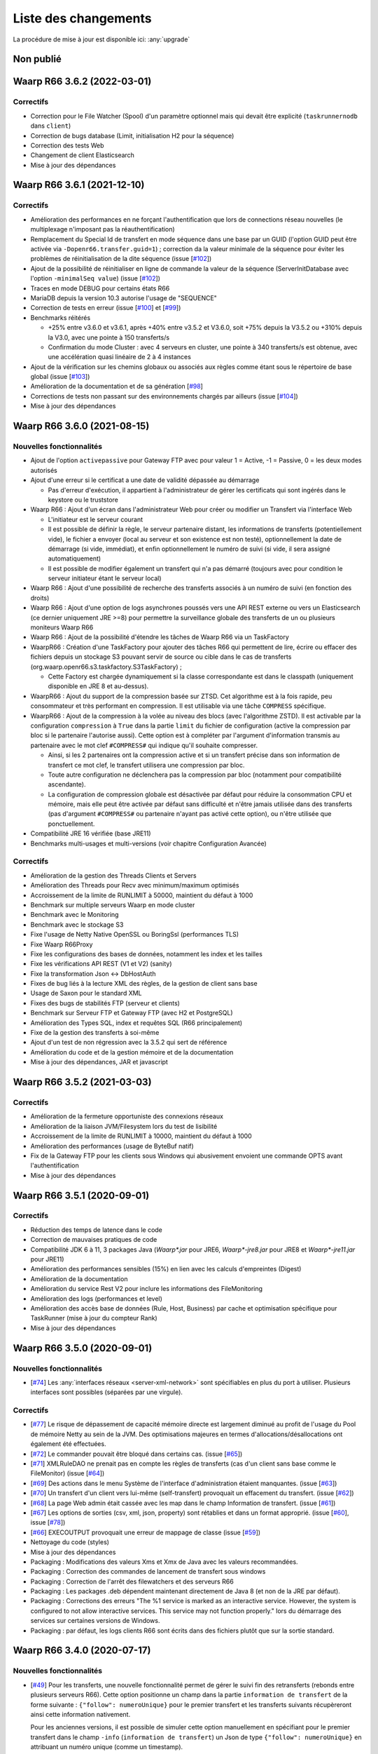 #####################
Liste des changements
#####################

La procédure de mise à jour est disponible ici: :any:`upgrade`

Non publié
==========

Waarp R66 3.6.2 (2022-03-01)
============================


Correctifs
----------

- Correction pour le File Watcher (Spool) d'un paramètre optionnel mais qui devait être explicité
  (``taskrunnernodb`` dans ``client``)
- Correction de bugs database (Limit, initialisation H2 pour la séquence)
- Correction des tests Web
- Changement de client Elasticsearch
- Mise à jour des dépendances


Waarp R66 3.6.1 (2021-12-10)
============================


Correctifs
----------

- Amélioration des performances en ne forçant l'authentification que lors
  de connections réseau nouvelles (le multiplexage n'imposant pas
  la réauthentification)
- Remplacement du Special Id de transfert en mode séquence dans une base par un GUID (l'option GUID peut
  être activée via ``-Dopenr66.transfer.guid=1``) ; correction da la valeur minimale de la séquence
  pour éviter les problèmes de réinitialisation de la dite séquence
  (issue [`#102 <https://github.com/waarp/Waarp-All/issues/102>`__])
- Ajout de la possibilité de réinitialiser en ligne de commande la valeur de la séquence (ServerInitDatabase
  avec l'option ``-minimalSeq value``)
  (issue [`#102 <https://github.com/waarp/Waarp-All/issues/102>`__])
- Traces en mode DEBUG pour certains états R66
- MariaDB depuis la version 10.3 autorise l'usage de "SEQUENCE"
- Correction de tests en erreur
  (issue [`#100 <https://github.com/waarp/Waarp-All/issues/100>`__] et
  [`#99 <https://github.com/waarp/Waarp-All/issues/99>`__])
- Benchmarks réitérés

  - +25% entre v3.6.0 et v3.6.1, après +40% entre v3.5.2 et V3.6.0, soit +75% depuis la V3.5.2 ou +310%
    depuis la V3.0, avec une pointe à 150 transferts/s
  - Confirmation du mode Cluster : avec 4 serveurs en cluster, une pointe à 340
    transferts/s est obtenue, avec une accélération quasi linéaire de 2 à 4 instances

- Ajout de la vérification sur les chemins globaux ou associés aux règles comme étant sous
  le répertoire de base global
  (issue [`#103 <https://github.com/waarp/Waarp-All/issues/103>`__])
- Amélioration de la documentation et de sa génération
  [`#98 <https://github.com/waarp/Waarp-All/issues/98>`__]
- Corrections de tests non passant sur des environnements chargés par ailleurs
  (issue [`#104 <https://github.com/waarp/Waarp-All/issues/104>`__])
- Mise à jour des dépendances


Waarp R66 3.6.0 (2021-08-15)
============================

Nouvelles fonctionnalités
-------------------------

- Ajout de l'option ``activepassive`` pour Gateway FTP avec pour valeur
  1 = Active, -1 = Passive, 0 = les deux modes autorisés
- Ajout d'une erreur si le certificat a une date de validité dépassée au démarrage

  - Pas d'erreur d'exécution, il appartient à l'administrateur de gérer
    les certificats qui sont ingérés dans le keystore ou le truststore

- Waarp R66 : Ajout d'un écran dans l'administrateur Web pour créer ou modifier
  un Transfert via l'interface Web

  - L'initiateur est le serveur courant
  - Il est possible de définir la règle, le serveur partenaire distant,
    les informations de transferts (potentiellement vide),
    le fichier a envoyer (local au serveur et son existence est non testé),
    optionnellement la date de démarrage (si vide, immédiat), et enfin
    optionnellement le numéro de suivi (si vide, il sera assigné automatiquement)
  - Il est possible de modifier également un transfert qui n'a pas démarré
    (toujours avec pour condition le serveur initiateur étant le serveur local)

- Waarp R66 : Ajout d'une possibilité de recherche des transferts associés
  à un numéro de suivi (en fonction des droits)
- Waarp R66 : Ajout d'une option de logs asynchrones poussés vers une API REST
  externe ou vers un Elasticsearch (ce dernier uniquement JRE >=8) pour
  permettre la surveillance globale des transferts de un ou plusieurs moniteurs
  Waarp R66
- Waarp R66 : Ajout de la possibilité d'étendre les tâches de Waarp R66 via
  un TaskFactory
- WaarpR66 : Création d'une TaskFactory pour ajouter des tâches R66 qui
  permettent de lire, écrire ou effacer des fichiers depuis un stockage S3
  pouvant servir de source ou cible dans le cas de transferts
  (org.waarp.openr66.s3.taskfactory.S3TaskFactory) ;

  - Cette Factory est chargée dynamiquement si la classe correspondante est
    dans le classpath (uniquement disponible en JRE 8 et au-dessus).

- WaarpR66 : Ajout du support de la compression basée sur ZTSD. Cet algorithme
  est à la fois rapide, peu consommateur et très performant en compression.
  Il est utilisable via une tâche ``COMPRESS`` spécifique.
- WaarpR66 : Ajout de la compression à la volée au niveau des blocs (avec
  l'algorithme ZSTD). Il est activable par la configuration ``compression`` à
  ``True`` dans la partie ``limit`` du fichier de configuration (active
  la compression par bloc si le partenaire l'autorise aussi).
  Cette option est à compléter par l'argument d'information transmis au partenaire
  avec le mot clef ``#COMPRESS#`` qui indique qu'il souhaite compresser.

  - Ainsi, si les 2 partenaires ont la compression active et si un transfert précise
    dans son information de transfert ce mot clef, le transfert utilisera une
    compression par bloc.
  - Toute autre configuration ne déclenchera pas la
    compression par bloc (notamment pour compatibilité ascendante).
  - La configuration de compression globale est désactivée par défaut pour
    réduire la consommation CPU et mémoire, mais elle peut être activée par défaut
    sans difficulté et n'être jamais utilisée dans des transferts (pas d'argument
    ``#COMPRESS#`` ou partenaire n'ayant pas activé cette option), ou n'être utilisée
    que ponctuellement.

- Compatibilité JRE 16 vérifiée (base JRE11)
- Benchmarks multi-usages et multi-versions (voir chapitre Configuration Avancée)

Correctifs
----------

- Amélioration de la gestion des Threads Clients et Servers
- Amélioration des Threads pour Recv avec minimum/maximum optimisés
- Accroissement de la limite de RUNLIMIT à 50000, maintient du défaut à 1000
- Benchmark sur multiple serveurs Waarp en mode cluster
- Benchmark avec le Monitoring
- Benchmark avec le stockage S3
- Fixe l'usage de Netty Native OpenSSL ou BoringSsl (performances TLS)
- Fixe Waarp R66Proxy
- Fixe les configurations des bases de données, notamment les index et les tailles
- Fixe les vérifications API REST (V1 et V2) (sanity)
- Fixe la transformation Json <-> DbHostAuth
- Fixes de bug liés à la lecture XML des règles, de la gestion de client sans base
- Usage de Saxon pour le standard XML
- Fixes des bugs de stabilités FTP (serveur et clients)
- Benchmark sur Serveur FTP et Gateway FTP (avec H2 et PostgreSQL)
- Amélioration des Types SQL, index et requêtes SQL (R66 principalement)
- Fixe de la gestion des transferts à soi-même
- Ajout d'un test de non régression avec la 3.5.2 qui sert de référence
- Amélioration du code et de la gestion mémoire et de la documentation
- Mise à jour des dépendances, JAR et javascript

Waarp R66 3.5.2 (2021-03-03)
============================

Correctifs
----------

- Amélioration de la fermeture opportuniste des connexions réseaux
- Amélioration de la liaison JVM/Filesystem lors du test de lisibilité
- Accroissement de la limite de RUNLIMIT à 10000, maintient du défaut à 1000
- Amélioration des performances (usage de ByteBuf natif)
- Fix de la Gateway FTP pour les clients sous Windows qui abusivement envoient
  une commande OPTS avant l'authentification
- Mise à jour des dépendances


Waarp R66 3.5.1 (2020-09-01)
============================

Correctifs
----------

- Réduction des temps de latence dans le code
- Correction de mauvaises pratiques de code
- Compatibilité JDK 6 à 11, 3 packages Java (`Waarp*.jar` pour JRE6,
  `Waarp*-jre8.jar` pour JRE8 et `Waarp*-jre11.jar` pour JRE11)
- Amélioration des performances sensibles (15%) en lien avec les calculs
  d'empreintes (Digest)
- Amélioration de la documentation
- Amélioration du service Rest V2 pour inclure les informations des
  FileMonitoring
- Amélioration des logs (performances et level)
- Amélioration des accès base de données (Rule, Host, Business) par cache et
  optimisation spécifique pour TaskRunner (mise à jour du compteur Rank)
- Mise à jour des dépendances


Waarp R66 3.5.0 (2020-09-01)
============================

Nouvelles fonctionnalités
-------------------------

- [`#74 <https://github.com/waarp/Waarp-All/pull/74>`__]
  Les :any:`interfaces réseaux <server-xml-network>` sont spécifiables en plus
  du port à utiliser.  Plusieurs interfaces sont possibles (séparées par une
  virgule).

Correctifs
----------

- [`#77 <https://github.com/waarp/Waarp-All/pull/77>`__]
  Le risque de dépassement de capacité mémoire directe est
  largement diminué au profit de l'usage du Pool de mémoire Netty
  au sein de la JVM. Des optimisations majeures en termes
  d'allocations/désallocations ont également été effectuées.
- [`#72 <https://github.com/waarp/Waarp-All/pull/72>`__]
  Le commander pouvait être bloqué dans certains cas.
  (issue [`#65 <https://github.com/waarp/Waarp-All/issues/65>`__])
- [`#71 <https://github.com/waarp/Waarp-All/pull/71>`__]
  XMLRuleDAO ne prenait pas en compte les règles de transferts (cas d'un
  client sans base comme le FileMonitor)
  (issue [`#64 <https://github.com/waarp/Waarp-All/issues/64>`__])
- [`#69 <https://github.com/waarp/Waarp-All/pull/69>`__]
  Des actions dans le menu Système de l'interface d'administration
  étaient manquantes.
  (issue [`#63 <https://github.com/waarp/Waarp-All/issues/63>`__])
- [`#70 <https://github.com/waarp/Waarp-All/pull/70>`__]
  Un transfert d'un client vers lui-même (self-transfert) provoquait
  un effacement du transfert.
  (issue [`#62 <https://github.com/waarp/Waarp-All/issues/62>`__])
- [`#68 <https://github.com/waarp/Waarp-All/pull/68>`__]
  La page Web admin était cassée avec les map dans le champ Information
  de transfert.
  (issue [`#61 <https://github.com/waarp/Waarp-All/issues/61>`__])
- [`#67 <https://github.com/waarp/Waarp-All/pull/67>`__]
  Les options de sorties (csv, xml, json, property) sont rétablies
  et dans un format approprié.
  (issue [`#60 <https://github.com/waarp/Waarp-All/issues/60>`__],
  issue [`#78 <https://github.com/waarp/Waarp-All/issues/78>`__])
- [`#66 <https://github.com/waarp/Waarp-All/pull/66>`__]
  EXECOUTPUT provoquait une erreur de mappage de classe
  (issue [`#59 <https://github.com/waarp/Waarp-All/issues/59>`__])
- Nettoyage du code (styles)
- Mise à jour des dépendances
- Packaging : Modifications des valeurs Xms et Xmx de Java avec les valeurs
  recommandées.
- Packaging : Correction des commandes de lancement de transfert sous windows
- Packaging : Correction de l'arrêt des filewatchers et des serveurs R66
- Packaging : Les packages .deb dépendent maintenant directement de Java 8 (et
  non de la JRE par défaut).
- Packaging : Corrections des erreurs "The %1 service is marked as an
  interactive service. However, the system is configured to not allow
  interactive services. This service may not function properly." lors du
  démarrage des services sur certaines versions de Windows.
- Packaging : par défaut, les logs clients R66 sont écrits dans des fichiers
  plutôt que sur la sortie standard.


Waarp R66 3.4.0 (2020-07-17)
============================

Nouvelles fonctionnalités
-------------------------

- [`#49 <https://github.com/waarp/Waarp-All/pull/49>`__]
  Pour les transferts, une nouvelle fonctionnalité permet de gérer le suivi
  fin des retransferts (rebonds entre plusieurs serveurs R66). Cette option
  positionne un champ dans la partie ``information de transfert`` de la forme
  suivante : ``{"follow": numeroUnique}`` pour le premier transfert et les
  transferts suivants récupèreront ainsi cette information nativement.

  Pour les anciennes versions, il est possible de simuler cette option manuellement
  en spécifiant pour le premier transfert dans le champ ``-info`` (``information de transfert``)
  un Json de type ``{"follow": numeroUnique}`` en attribuant un numéro unique
  (comme un timestamp).

  Cette option est active par défaut. Pour la désactiver, il faut préciser l'option
  ``-nofolow``.

- L'interface REST V2 intègre l'option de recherche par ``followId``
  (``GET /v2/transfers/?followId=number``). ``number`` étant possiblement un entier
  long, il est conseillé de le manipuler en chaîne de caractères.

  Pour les anciennes versions, il faut requêter tous les transferts et filtrer ensuite
  sur le champ ``transferInformation`` selon la présence d'un champ ``follow`` suivi
  d'un numéro au format Json.
- [`#48 <https://github.com/waarp/Waarp-All/pull/48>`__]
  Une nouvelle tâche nommée ``ICAP`` est créée afin de permettre  l'échange avec
  un serveur répondant à la norme RFC 3507 dite ``ICAP``.
  Elle permet de transférer le contenu du fichier vers un service ICAP via une
  commande ``RESPMOD`` et d'obtenir la validation de ce fichier par le service
  (statut ``204``).
- Packaging : ajout de la commande ``icaptest`` aux scripts ``waarp-r66client``
  pour tester les paramètres ICAP

Évolutions
----------

- [`#51 <https://github.com/waarp/Waarp-All/pull/51>`__] Les valeurs par défaut
  des limitations de bande passante ont changées : La limitation globale par
  défaut est maintenant de 100Gbps, et celle par connexion est de 1Gbps (ces
  valeurs peuvent être ajustées dans les fichiers de configuration).
- [`#51 <https://github.com/waarp/Waarp-All/pull/51>`__] La valeur par défaut
  de la RAM maximale utilisée par les services WEB et REST a été abaissée à 1Go
  (au lieu de 4Go) (cette valeur peut être ajustée dans les fichiers de
  configuration).

Correctifs
----------

- [`#50 <https://github.com/waarp/Waarp-All/pull/50>`__]
  Le log géré par LogBack génère parfois des logs au démarrage d'information
  ou de debug qui peuvent être évités (en conservant les Warnings et les Erreurs)
  via l'ajout dans le fichier de configuration ``logback.xml`` les paramètres
  suivants en tête des options :

.. code-block:: xml

  <statusListener
    class="org.waarp.common.logging.PrintOnlyWarningLogbackStatusListener" />

- Packaging : les modèles de configuration intègrent le nouveau
  ``StatusListener`` dans la configuration des logs
- [`#51 <https://github.com/waarp/Waarp-All/pull/51>`__]
  Diminution de l'empreinte mémoire pour le cas des clients simples et diminution
  de la mémoire côté serveur pour les parties Web et REST.
  (issue [`#52 <https://github.com/waarp/Waarp-All/issues/52>`__])
- [`#51 <https://github.com/waarp/Waarp-All/pull/51>`__] Si aucun argument
  ``-Xms`` n'est passé à la JVM lors du démarrage, la valeur par défaut de la
  JVM s'applique (en général 4Go).
- [`#54 <https://github.com/waarp/Waarp-All/pull/54>`__] Prise en charge
  correcte du filtrage par expression régulière dans le *file watcher* (il
  était impossible de filtrer juste sur le nom d'un fichier situé dans un
  sous-dossier).
- [`#57 <https://github.com/waarp/Waarp-All/pull/57>`__] Certaines commandes
  ne fonctionnaient plus suite à un bug sur les logs.
  (issue [`#56 <https://github.com/waarp/Waarp-All/issues/56>`__])
- Mise à jour des dépendances
- Packaging : les scripts ``waarp-r66server`` utilisaient la configuration
  client pour certaines sous-commandes
- Packaging : Arrêt des serveurs avec le signal ``HUP`` plutôt que ``INT``


Waarp R66 3.3.4 (2020-06-02)
============================

Correctifs
----------

- [`#31 <https://github.com/waarp/Waarp-All/pull/31>`__]
  Corrige la régression sur la sélection d'un transfert à partir de son ID
  où le nom du serveur local ne prenait pas en compte si le serveur
  distant était en mode SSL ou pas (régression en 3.0).
- Corrige la documentation (maven site) pour WaarpHttp
- Corrige les dépendences dans les shading jars et les pom
- Corrige l'interface DbHostConfiguration dans le Web Admin
- Corrige la classe HttpWriteCacheEnable
- [`#35 <https://github.com/waarp/Waarp-All/issues/35>`__] Corrige le Web Admin
  sur les écrans Listing et CancelRestart pour le tri selon le specialId et pour
  le boutton "Clear"
- [`#37 <https://github.com/waarp/Waarp-All/issues/37>`__] Corrige l'interface
  RESTV2 pour les accès avec droits non pris en compte
- Nettoyage du code
- Corrige l'intégration de SonarQube avec Maven
- [`#38 <https://github.com/waarp/Waarp-All/pull/38>`__] Corrige l'exemple de
  la documentation sur l'authentification HMAC
- [`#42 <https://github.com/waarp/Waarp-All/pull/42>`__] Correction de la
  signature des requêtes dans l'API REST v2
- [`#43 <https://github.com/waarp/Waarp-All/pull/43>`__] Correction de
  l'authentification HMAC de l'API REST v2
- [`#45 <https://github.com/waarp/Waarp-All/pull/45>`__] Correction d'un bug
  sur la taille des paquets

Waarp R66 3.3.3 (2020-05-07)
============================

Correctifs
----------

- [`#20 <https://github.com/waarp/Waarp-All/pull/20>`__] Corrige l'affichage
  d'un transfert dont la règle n'existe plus dans l'interface
  d'administration Web Waarp OpenR66 et empêche l'effacement d'une règle
  tant qu'il existe au moins un transfert qui l'utilise dans sa définition.
  (issue [`#19 <https://github.com/waarp/Waarp-All/issues/19>`__])
- [`#23 <https://github.com/waarp/Waarp-All/pull/23>`__] Corrige la prise
  en compte d'un chemin sous Windows avec \ qui se double en \\
  (issue [`#22 <https://github.com/waarp/Waarp-All/issues/22>`__])
- [`#25 <https://github.com/waarp/Waarp-All/pull/25>`__] Corrige l'arrêt
  immédiat du serveur Waarp GW FTP après son démarrage (introduit en 3.1)
  (issue [`#24 <https://github.com/waarp/Waarp-All/issues/24>`__])
- [`#27 <https://github.com/waarp/Waarp-All/pull/27>`__] Corrige l'absence
  de connections à la base de données pour l'interface d'administration
  en mode Responsive
  (issue [`#26 <https://github.com/waarp/Waarp-All/issues/26>`__])
- [`#30 <https://github.com/waarp/Waarp-All/pull/30>`__]
  Corrige la régression sur la répétition à l'infini des tentatives
  de connexion depuis la version 3.1. Le principe de 3 tentatives avant échec
  est rétabli.
- Corrige les dépendances externes (et le style)

Waarp R66 3.3.2 (2020-04-21)
============================

Correctifs
----------

- Corrige les tests Rest V1
- Corrige des méthodes manquantes dans le module WaarpHttp
- Mise à jour des dépendances externes (compatibles Java 6)
- Correction de l'API Rest V2 /v2/hostconfig/ qui retourne versionR66
  (version du protocole) et versionBin (version du code)

   - La version retournée par l'API V1 n'est plus conforme suite la mise à jour
     automatique du schéma de la base de données.

- Corrige une fuite mémoire API Rest
- Corrige le cas du blocage d'un client lorsqu'il n'est pas reconnu par un
  serveur distant


Waarp R66 3.3.1 (2020-02-17)
============================

Correctifs
----------

- [`#13 <https://github.com/waarp/Waarp-All/pull/13>`__] Corrige l'oubli du
  module WaarpPassword dans les autres modules dans les packages
  `jar-with-dependencies` et en crée un pour WaarpPassword ;
  Met à jour les dépendances pour SonarQube (usage interne)
- [`#9 <https://github.com/waarp/Waarp-All/pull/9>`__] Corrige une régression
  sur l'API REST v1 introduite dans la version 3.2.0
- [`#10 <https://github.com/waarp/Waarp-All/pull/10>`__] Corrige une régression
  qui empêche les ports négatifs pour les partenaires introduite dans la version
  3.2.0


Waarp R66 3.3.0 (2020-01-18)
============================

Améliorations
-------------

- Ajout des propriétés suivantes à la sortie des commandes ``*send`` :
  ``specialid``, ``finalPath``, ``originalPath``, ``statusCode``, ``ruleid``,
  ``requested``, ``requester``, ``fileInformation``, ``originalSize``
- Amélioration de la prise en compte d'un transfert échoué sur connexion
  impossible pour rejeu
- Amélioration de la détection au plus tôt de l'absence d'un fichier lors d'une
  demande d'émission
- Amélioration de la prise en compte d'un fichier déjà pris en compte par
  FileWatcher mais modifié après, sans être effacé (ce qui n'est pas une bonne
  pratique) : le fichier sera reprogrammé pour un nouveau transfert. Cette
  amélioration est désactivable avec l'option ``-ignoreAlreadyUsed=true``
- Mise à jour des dépendances externes


Waarp R66 3.2.0 (2019-10-25)
============================


Sécurité
--------

- Support de TLS 1.2 pour toutes les versions de JRE

Nouveautés
----------

- Refonte Db

Améliorations
-------------

- Diminution du nombre de threads utilisés
- Optimisation de l'utilisation de ressources externes (RAM, CPU)
- Mise à jour des dépendances externes

Correctifs
----------

- Suppressions d'erreurs de type "deadlocks"



Waarp R66 3.1.0-1 (non publiée)
===============================

.. note:: 

   En raison de bugs bloquants, cette version n'a pas été publiée.

Sécurité
--------

- Corrige un bug permettant de contourner l'obligation d'un canal SSL

Nouveautés
----------

- Nouvelle version de l'API REST ([documentation](interface/restv2/index.html))


Améliorations
-------------

- Les regexes du filewatcher permettent de filtrer sur le chemin complet des
  fichiers et non juste le nom du fichier
- les scripts ``waarp-r66client`` et ``waarp-r66server`` permettent de mettre à jour
  la base de données.

Correctifs
----------

- Corrige les code retour d'initialisation de la base de données
- Corrige les messages d'erreur suite à un échec de connexion
- Renomme l'option ``dbcheck`` de la configuration de base données en ``autoupgrade``
- Corrige les messages d'erreur au chargement de la page "Cancel-Restart" de l'interface d'admin
- Les services sont arrêtés avec le signal ``interrupt`` plutôt qu'``usr1`` pour
  permettre un arrêt normal du service
- Mise à jour des dépendances externes
- Optimisation de l'utilisation de connexions à la base de données
- Les scripts linux ``waarp-r66client`` et ``waarp-r66server`` permettent de
  mettre à jour le modèle de données

Dépréciations
-------------

- L'option de configuration ``dbcheck`` est dépréciée


Waarp R66 3.0.12-1 (2019-05-10)
===============================

Correctifs
----------

- Corrige des problèmes de perte de connexions à la base de données



Waarp R66 3.0.11-1 (2019-02-20)
===============================

Correctifs
----------

- Correction du support des espaces dans les tâches TRANSFER
- Correction d'un NullPointerException au lancement du filewatcher
- Correctif dans le lancement des transferts asynchrones
- Suppression de la valeur miminum pour l'option runlimit
- Arrête l'envoi de paquets quand le transfert est stoppé ou annulé
- Correction de la commande exécutée sous Windows dans les tâches EXEC* si des
  slashes ("/") sont utilisés dans le chemin de l'exécutable
- Ajout d'un délais de 5 minutes entre de tentatives de redémarrage du serveur
  R66 en cas d'échec de lancement dans les services systèmes (systemd et
  Windows).

Packaging
---------

- ``manager-send.sh`` génère un fichier ``get-files.list`` pour Waarp Gateway
  SFTP : ce fichier est consommé par le script ``waarp-get-sftp.sh`` (livré avec
  les packages de la passerelle) pour interroger périodiquement les serveurs
  distants.
- ``waarp-pull.sh`` ne démarre plus qu'un seul transfert pour le fichiers
  disponibles.

Waarp R66 3.0.10-1 (2018-10-08)
===============================

Correctifs
----------

- Support des espaces dans les tâches des chaînes de traitement
- Support des chemins UNC sous windows


Waarp R66 3.0.9-2 (2018-07-16)
==============================

Correctifs
----------

- Correction de la gestion de la configuration des filewatchers par Manager
- Correction du redémarrage des filewatchers sous windows


Waarp R66 3.0.9 (2018-01-08)
============================

Correctifs
----------

- Mise à jour des dépendances externes
- Correction de l'erreur de chargement des données dans l'interface d'administration
- Le serveur Waarp R66 ne démarre plus si les ports sont déjà utilisés
- Les chemins de destination des tâches RENAME, MOVE, MOVERENAME, COPY, COPYRENAME peuvent contenir des espaces
- Correction du blocage des transferts asynchone quand leur nombre est supérieur à clientthread+11
- Correction d'un interblocage quand le nombre de transferts simultanés approche la valeur de clientthread
- Correction d'une fuite de mémoire
- Le Filewatcher ne démarrait pas quand fileinfo n'était pas renseigné dans le fichier de configuration

